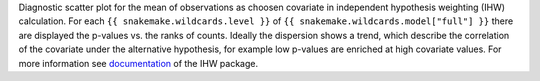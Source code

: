 Diagnostic scatter plot for the mean of observations as choosen covariate in independent hypothesis weighting (IHW) calculation.
For each ``{{ snakemake.wildcards.level }}`` of ``{{ snakemake.wildcards.model["full"] }}`` there are displayed the p-values vs. the ranks of counts.
Ideally the dispersion shows a trend, which describe the correlation of the covariate under the alternative hypothesis, for example low p-values are enriched at high covariate values.
For more information see `documentation <https://www.bioconductor.org/packages/release/bioc/vignettes/IHW/inst/doc/introduction_to_ihw.html#scatter-plots>`_ of the IHW package.
